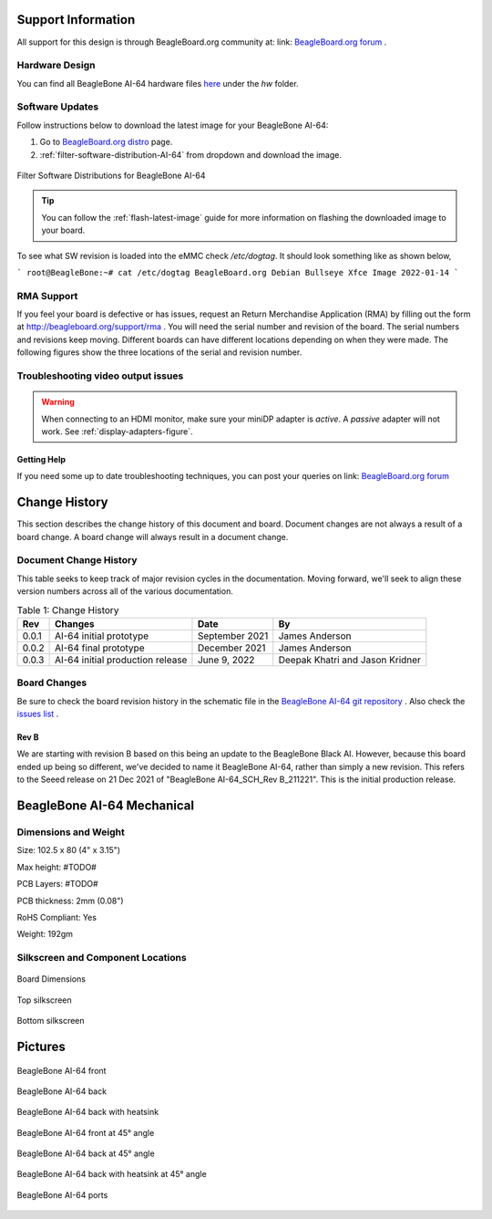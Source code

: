 .. _beaglebone-ai-64-support-information:

Support Information
####################

All support for this design is through BeagleBoard.org community at: link: `BeagleBoard.org forum <https://forum.beagleboard.org/>`_ .


.. _hardware-design:

Hardware Design
------------------

You can find all BeagleBone AI-64 hardware files `here <https://git.beagleboard.org/beagleboard/beaglebone-ai-64>`_ under the `hw` folder.


.. _software-updates:

Software Updates
-----------------

Follow instructions below to download the latest image for your BeagleBone AI-64:

1. Go to `BeagleBoard.org distro <https://www.beagleboard.org/distros>`_ page.
2. :ref:`filter-software-distribution-AI-64` from dropdown and download the image.

.. _filter-software-distribution-AI-64:

.. figure:: images/ch11/distros.png
   :align: center
   :alt: Filter Software Distributions for BeagleBone AI-64 

   Filter Software Distributions for BeagleBone AI-64

.. tip::
   You can follow the :ref:`flash-latest-image` guide for more information on 
   flashing the downloaded image to your board.

To see what SW revision is loaded into the eMMC check `/etc/dogtag`.
It should look something like as shown below,

```
root@BeagleBone:~# cat /etc/dogtag
BeagleBoard.org Debian Bullseye Xfce Image 2022-01-14
```

.. _rma-support:

RMA Support
-------------------------------------

If you feel your board is defective or has issues, request an Return Merchandise Application (RMA) by filling out the form at http://beagleboard.org/support/rma . You will need the serial number and revision of the board. The serial numbers and revisions keep moving. Different boards can have different locations depending on when they were made. The following figures show the three locations of the serial and revision number.

.. _trouble-shooting-video-output-issues:

Troubleshooting video output issues
-------------------------------------

.. warning:: 

   When connecting to an HDMI monitor, make sure your miniDP adapter is *active*. A *passive* adapter will not work. See :ref:`display-adapters-figure`.


.. _getting-help:

Getting Help
*************

If you need some up to date troubleshooting techniques, you can post your queries on link: `BeagleBoard.org forum <https://forum.beagleboard.org/>`_

.. _bbai64-Change-history:

Change History
###################

This section describes the change history of this document and board. Document changes are not always a result of a board change. A board change will always result in a document change.

.. _bbai64-document-change-history:

Document Change History
-----------------------------------------

This table seeks to keep track of major revision cycles in the documentation. Moving forward, we'll seek to align these version numbers across all of the various documentation.

.. _change-history-table, Change History:

.. list-table:: Table 1: Change History
   :header-rows: 1

   * - Rev
     - Changes
     - Date
     - By
   * - 0.0.1
     - AI-64 initial prototype
     - September 2021
     - James Anderson
   * - 0.0.2 
     - AI-64 final prototype 
     - December 2021  
     - James Anderson
   * - 0.0.3 
     - AI-64 initial production release 
     - June 9, 2022   
     - Deepak Khatri and Jason Kridner

.. _board-changes:

Board Changes
------------------

Be sure to check the board revision history in the schematic file in the `BeagleBone AI-64 git repository <https://git.beagleboard.org/beagleboard/beaglebone-ai-64>`_ . Also check the `issues list <https://git.beagleboard.org/beagleboard/beaglebone-ai-64/-/issues>`_ .

.. _rev-B:

Rev B
*********
We are starting with revision B based on this being an update to the BeagleBone Black AI. However, because this board ended up being so different, we've decided to name it BeagleBone AI-64, rather than simply a new revision. This refers to the Seeed release on 21 Dec 2021 of "BeagleBone AI-64_SCH_Rev B_211221". This is the initial production release.

.. _BeagleBone-AI-64-Mechanical:

BeagleBone AI-64 Mechanical
#############################

.. _dimensions-and-weight:

Dimensions and Weight
------------------------------------

Size: 102.5 x 80 (4" x 3.15")

Max height: #TODO#

PCB Layers: #TODO#

PCB thickness: 2mm (0.08")

RoHS Compliant: Yes

Weight: 192gm

.. _silkscreen-and-component-locations:

Silkscreen and Component Locations
------------------------------------

.. figure:: media/ch09/board-dimensions.*
   :width: 400px
   :align: center 
   
   Board Dimensions

.. figure:: media/ch09/top-silkscreen.*
   :width: 400px
   :align: center 
   
   Top silkscreen

.. figure:: media/ch09/bottom-silkscreen.*
   :width: 400px
   :align: center 
   
   Bottom silkscreen


.. _bbai64-pictures:

Pictures
##########

.. figure:: media/ch10/front.*
   :width: 400px
   :align: center 
   
   BeagleBone AI-64 front

.. figure:: media/ch10/back.*
   :width: 400px
   :align: center 
   
   BeagleBone AI-64 back

.. figure:: media/ch10/back-heatsink.*
   :width: 400px
   :align: center 
   
   BeagleBone AI-64 back with heatsink

.. figure:: media/bbai64-45-front.*
   :width: 400px
   :align: center 
   
   BeagleBone AI-64 front at 45° angle

.. figure:: media/ch10/45-back.*
   :width: 400px
   :align: center 
   
   BeagleBone AI-64 back at 45° angle

.. figure:: media/ch10/45-back-heatsink.*
   :width: 400px
   :align: center 
   
   BeagleBone AI-64 back with heatsink at 45° angle

.. figure:: media/ch10/feature.*
   :width: 400px
   :align: center 
   
   BeagleBone AI-64 ports


